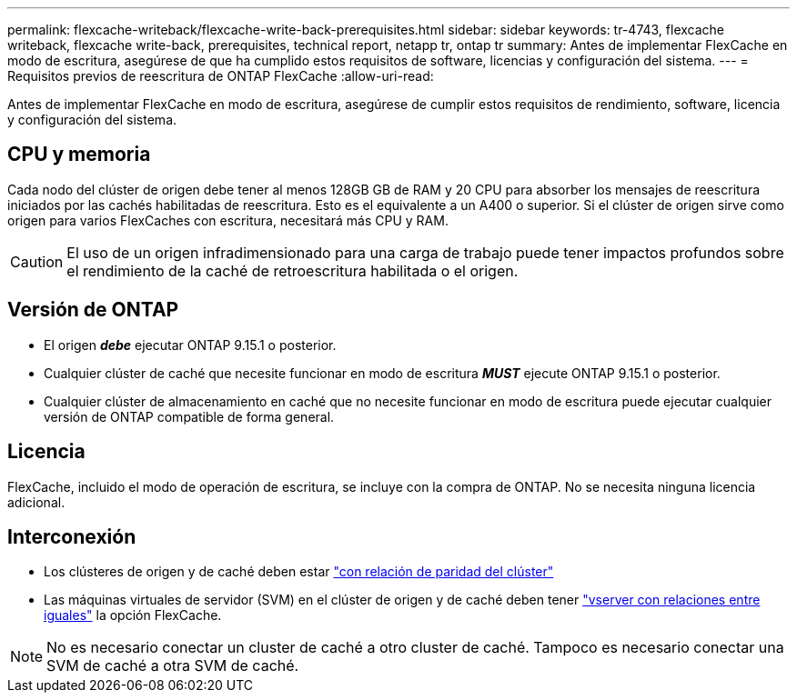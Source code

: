 ---
permalink: flexcache-writeback/flexcache-write-back-prerequisites.html 
sidebar: sidebar 
keywords: tr-4743, flexcache writeback, flexcache write-back, prerequisites, technical report, netapp tr, ontap tr 
summary: Antes de implementar FlexCache en modo de escritura, asegúrese de que ha cumplido estos requisitos de software, licencias y configuración del sistema. 
---
= Requisitos previos de reescritura de ONTAP FlexCache
:allow-uri-read: 


[role="lead"]
Antes de implementar FlexCache en modo de escritura, asegúrese de cumplir estos requisitos de rendimiento, software, licencia y configuración del sistema.



== CPU y memoria

Cada nodo del clúster de origen debe tener al menos 128GB GB de RAM y 20 CPU para absorber los mensajes de reescritura iniciados por las cachés habilitadas de reescritura. Esto es el equivalente a un A400 o superior. Si el clúster de origen sirve como origen para varios FlexCaches con escritura, necesitará más CPU y RAM.


CAUTION: El uso de un origen infradimensionado para una carga de trabajo puede tener impactos profundos sobre el rendimiento de la caché de retroescritura habilitada o el origen.



== Versión de ONTAP

* El origen *_debe_* ejecutar ONTAP 9.15.1 o posterior.
* Cualquier clúster de caché que necesite funcionar en modo de escritura *_MUST_* ejecute ONTAP 9.15.1 o posterior.
* Cualquier clúster de almacenamiento en caché que no necesite funcionar en modo de escritura puede ejecutar cualquier versión de ONTAP compatible de forma general.




== Licencia

FlexCache, incluido el modo de operación de escritura, se incluye con la compra de ONTAP. No se necesita ninguna licencia adicional.



== Interconexión

* Los clústeres de origen y de caché deben estar link:../flexcache-writeback/flexcache-writeback-enable-task.html["con relación de paridad del clúster"]
* Las máquinas virtuales de servidor (SVM) en el clúster de origen y de caché deben tener link:../flexcache-writeback/flexcache-writeback-enable-task.html["vserver con relaciones entre iguales"] la opción FlexCache.



NOTE: No es necesario conectar un cluster de caché a otro cluster de caché. Tampoco es necesario conectar una SVM de caché a otra SVM de caché.
